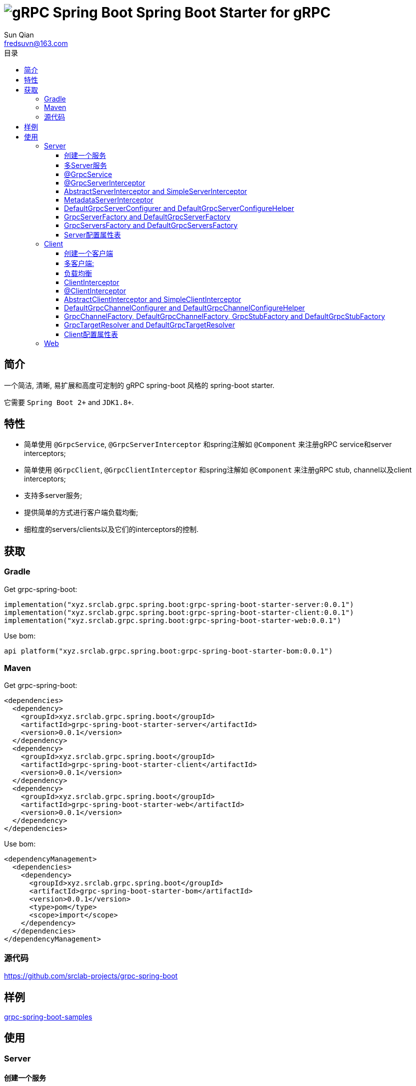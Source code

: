 = image:../logo.svg[gRPC Spring Boot] Spring Boot Starter for gRPC
:toc:
:toclevels: 3
:toc-title: 目录
:last-update-label!:
Sun Qian <fredsuvn@163.com>
:encoding: UTF-8
:emaill: fredsuvn@163.com
:url: https://github.com/srclab-projects/grpc-spring-boot
:grpc-spring-boot-version: 0.0.1

== 简介

一个简洁, 清晰, 易扩展和高度可定制的 gRPC spring-boot 风格的 spring-boot starter.

它需要 `Spring Boot 2+` and `JDK1.8+`.

== 特性

* 简单使用 `@GrpcService`, `@GrpcServerInterceptor` 和spring注解如 `@Component` 来注册gRPC service和server interceptors;
* 简单使用 `@GrpcClient`, `@GrpcClientInterceptor` 和spring注解如 `@Component` 来注册gRPC stub, channel以及client interceptors;
* 支持多server服务;
* 提供简单的方式进行客户端负载均衡;
* 细粒度的servers/clients以及它们的interceptors的控制.

== 获取

=== Gradle

.Get grpc-spring-boot:
[source,groovy,subs="attributes+"]
----
implementation("xyz.srclab.grpc.spring.boot:grpc-spring-boot-starter-server:{grpc-spring-boot-version}")
implementation("xyz.srclab.grpc.spring.boot:grpc-spring-boot-starter-client:{grpc-spring-boot-version}")
implementation("xyz.srclab.grpc.spring.boot:grpc-spring-boot-starter-web:{grpc-spring-boot-version}")
----

.Use bom:
[source,groovy,subs="attributes+"]
----
api platform("xyz.srclab.grpc.spring.boot:grpc-spring-boot-starter-bom:{grpc-spring-boot-version}")
----

=== Maven

.Get grpc-spring-boot:
[source,xml,subs="attributes+"]
----
<dependencies>
  <dependency>
    <groupId>xyz.srclab.grpc.spring.boot</groupId>
    <artifactId>grpc-spring-boot-starter-server</artifactId>
    <version>{grpc-spring-boot-version}</version>
  </dependency>
  <dependency>
    <groupId>xyz.srclab.grpc.spring.boot</groupId>
    <artifactId>grpc-spring-boot-starter-client</artifactId>
    <version>{grpc-spring-boot-version}</version>
  </dependency>
  <dependency>
    <groupId>xyz.srclab.grpc.spring.boot</groupId>
    <artifactId>grpc-spring-boot-starter-web</artifactId>
    <version>{grpc-spring-boot-version}</version>
  </dependency>
</dependencies>
----

.Use bom:
[source,xml,subs="attributes+"]
----
<dependencyManagement>
  <dependencies>
    <dependency>
      <groupId>xyz.srclab.grpc.spring.boot</groupId>
      <artifactId>grpc-spring-boot-starter-bom</artifactId>
      <version>{grpc-spring-boot-version}</version>
      <type>pom</type>
      <scope>import</scope>
    </dependency>
  </dependencies>
</dependencyManagement>
----

=== 源代码

{url}

== 样例

link:../grpc-spring-boot-samples/[grpc-spring-boot-samples]

== 使用

=== Server

==== 创建一个服务

我们首先在application.yml (或者 .yaml, .properties)添加server的属性:

[source,yaml]
----
grpc:
  server:
    servers:
      server1:
        host: 127.0.0.1
        port: 6565
----

现在我们有了一个叫 `server1` 的服务, 在地址: `127.0.0.1:6565` 上.
接下来我们在 `server1` 上添加service:

[source,java]
----
@Service
public class DefaultHelloService extends DefaultHelloServiceGrpc.DefaultHelloServiceImplBase {

    @Override
    public void hello(HelloRequest request, StreamObserver<HelloResponse> responseObserver) {
        responseObserver.onNext(HelloResponse.newBuilder()
            .setMessage("DefaultHelloService")
            .setThreadName(Thread.currentThread().getName())
            .build()
        );
        responseObserver.onCompleted();
    }
}
----

现在 `server1` 有了一个 gRPC service `DefaultHelloService`.
如果我们运行项目, `server1` 将会自动启动.

==== 多Server服务

如果我们需要在端口 `6565` 和 `6566` 上都开启服务, 并且他们共享主机 `localhost`:

[source,yaml]
----
grpc:
  server:
    defaults:
      host: 127.0.0.1
    servers:
      server1:
        port: 6565
      server2:
        port: 6566
----

`defaults` 属性的子属性和 `server` 属性的子属性相同. `server` 属性将会自动注入 `defaults` 属性, 除了被覆盖配置的属性.

==== @GrpcService

默认情况下, 如果一个 gRPC service 类被 `@Service` 或者其他 spring-boot 注解所注释, 它将为所有的服务工作.
因此, `DefaultHelloService` 将同时为 `server1` 和 `server2` 工作.
如果我们希望 `DefaultHelloService` 只为 `server1` 工作:

[source,java]
----
@GrpcService("server1")
public class DefaultHelloService{}

@GrpcService(serverPatterns = "server1")
public class DefaultHelloService{}

@GrpcService(serverPatterns = "*1")
public class DefaultHelloService{}
----

`@GrpcService` 可以通过 `value` or `serverPatterns` 属性指定它愿意工作的服务名, 并且它支持 ant-pattern.
现在 `DefaultHelloService` 只为 `server1` 工作了.

==== @GrpcServerInterceptor

添加拦截器和添加服务一样:

[source,java]
----
@Component
public class DefaultServerInterceptor extends BaseServerInterceptor {

    @Override
    public <ReqT, RespT> ServerCall.Listener<ReqT> interceptCall(
        ServerCall<ReqT, RespT> call, Metadata headers, ServerCallHandler<ReqT, RespT> next) {
        if (Objects.equals(call.getMethodDescriptor().getServiceName(), "HelloService2")) {
            helloService2.addInterceptorTrace("DefaultServerInterceptor");
        }
        return super.interceptCall(call, headers, next);
    }
}
----

`DefaultServerInterceptor` 将会为所有的 gRPC services (`DefaultHelloService`) 工作, 想要限制它, 使用 `@GrpcServerInterceptor`:

[source,java]
----
@GrpcServerInterceptor(value = "*hello*", order = -2)
public class DefaultServerInterceptor{}

@GrpcServerInterceptor(servicePatterns = "*hello*", order = -3)
public class DefaultServerInterceptor{}
----

就像 `@GrpcService`, `@GrpcServerInterceptor` 可以指定 service bean 的名字, 并且支持 ant-pattern.
`order` 属性指定调用殊勋, 从低到高.
现在, `DefaultServerInterceptor` 只为匹配 `\*hello*` 的服务提供拦截了.

==== AbstractServerInterceptor and SimpleServerInterceptor

`ServerInterceptor` 足以令人困惑 (想想看它的嵌套调用和回调顺序).
为了方便开发, 这个starter 提供 `AbstractServerInterceptor` 和 `SimpleServerInterceptor`.

`AbstractServerInterceptor` 是 `ServerInterceptor` 的快捷实现, 提供一系列的回调方法以供重写, 并且有一个简单的调用顺序: intercept1 -> intercept2 -> onMessage2 -> onMessage1 (具体请参阅 javadoc).

`SimpleServerInterceptor` 是一个接口, 提供和 `AbstractServerInterceptor` 一样的回调方法一共重写.

区别:

* 每个 `AbstractServerInterceptor` 都是一个 `ServerInterceptor` 实例, 但是所有的 `SimpleServerInterceptor` 对于每个 gRPC service 都将被合并成一个 `ServerInterceptor`;
* 回调顺序是: intercept1 -> intercept2 -> onMessage1 -> onMessage2 (具体请参阅 javadoc).

==== MetadataServerInterceptor

`MetadataServerInterceptor` 是一个简单的 ServerInterceptor 用来处理 metadata (headers).

==== DefaultGrpcServerConfigurer and DefaultGrpcServerConfigureHelper

默认情况下, 这个starter使用 `InProcessBuilder`, `NettyServerBuilder` 和 `ShadedNettyServerBuilder` 来创建 gRPC server.
如果你想要定制这个过程, 创建一个 `DefaultGrpcServerConfigurer` bean 并且使用 bean `DefaultGrpcServerConfigureHelper` 来辅助设置.

==== GrpcServerFactory and DefaultGrpcServerFactory

这个starter使用 `GrpcServerFactory` 来创建 gRPC server, 它默认的实现是 `DefaultGrpcServerFactory`.
如果你想要定制这个过程, 创建一个 `GrpcServerFactory` bean 来替代.

NOTE: `DefaultGrpcServerConfigurer` 将会失效如果你创建了定制的 `GrpcServerFactory` bean, 但是 `DefaultGrpcServerConfigureHelper` 仍然可以使用.

==== GrpcServersFactory and DefaultGrpcServersFactory

这个starter使用 `GrpcServersFactory` 来创建所有的 gRPC server, 它默认的实现是 `DefaultGrpcServersFactory`.
如果你想要定制这个过程, 创建一个 `GrpcServersFactory` bean 来替代.

NOTE: `DefaultGrpcServerFactory` 和 `DefaultGrpcServerConfigurer` 将会失效如果你创建了定制的 `GrpcServersFactory` bean, 但是`DefaultGrpcServerConfigureHelper` 仍然可以使用.

==== Server配置属性表

[[GrpcServersProperties]]
.GrpcServersProperties
[options="header"]
|===
|Key|Type|Default|Comment
|defaults|<<ServerProperties>>||
|servers|Map<String, <<ServerProperties>>>||
|needGrpcAnnotation|Boolean|false|
Whether gRPC bean (`BindableService` and `ServerInterceptor`) should be annotated by gRPC annotation (`GrpcService` and `GrpcServerInterceptor`).

This means spring-boot annotation such as `@Component` is invalid for gRPC bean.

Default is false.
|===

[[ServerProperties]]
.ServerProperties
[options="header"]
|===
|Key|Type|Default|Comment
|inProcess|Boolean|false|
|useShaded|Boolean|false|
|host|String|localhost|
|port|Int|6565|
|threadPoolBeanName|String||Thread pool bean name for gRPC executor.
|maxConcurrentCallsPerConnection|Int||
|initialFlowControlWindow|Int||
|flowControlWindow|Int||
|maxMessageSize|Int||
|maxHeaderListSize|Int||
|keepAliveTimeInNanos|Long||
|keepAliveTimeoutInNanos|Long||
|maxConnectionIdleInNanos|Long||
|maxConnectionAgeInNanos|Long||
|maxConnectionAgeGraceInNanos|Long||
|permitKeepAliveWithoutCalls|Boolean||
|permitKeepAliveTimeInNanos|Long||
|sslCertChainClassPath|String||
Same classpath and file properties are alternative and classpath first
|sslPrivateKeyClassPath|String||
Same classpath and file properties are alternative and classpath first
|sslTrustCertCollectionClassPath|String||
Same classpath and file properties are alternative and classpath first
|sslCertChainFile|String||
Same classpath and file properties are alternative and classpath first
|sslPrivateKeyFile|String||
Same classpath and file properties are alternative and classpath first
|sslTrustCertCollectionFile|String||
Same classpath and file properties are alternative and classpath first
|sslPrivateKeyPassword|String||
|sslClientAuth|String||
Auth enum with case-ignore: `none`, `optional` or `require`.

Default is `none`.
|===

=== Client

==== 创建一个客户端

我们首先在application.yml (或者 .yaml, .properties)添加client的属性:

[source,yaml]
----
grpc:
  client:
    clients:
      client1:
        target: 127.0.0.1:6565
----

现在我们有了一个client叫 `client1`, target: `127.0.0.1:6565`.
接着我们使用 `client1` 添加stub和channel:

[source,java]
----
public class TestBean {

    @GrpcClient
    private DefaultHelloServiceGrpc.DefaultHelloServiceBlockingStub stub1;

    @GrpcClient
    private Channel channel1;
}
----

现在, `stub1` 和 `channel1` 在项目启动时将会使用 `client1` 的属性自动注入.

==== 多客户端:

如果我们需要两个客户端, 用target `127.0.0.1:6565` 和 `127.0.0.1:6566`:

[source,yaml]
----
grpc:
  client:
    clients:
      client1:
        target: 127.0.0.1:6565
      client2:
        target: 127.0.0.1:6566
----

然后:

[source,java]
----
public class TestBean {

    @GrpcClient
    private DefaultHelloServiceGrpc.DefaultHelloServiceBlockingStub defaultStub;

    @GrpcClient("client1")
    private HelloServiceXGrpc.HelloServiceXBlockingStub client1Stub;

    @GrpcClient("client2")
    private HelloService2Grpc.HelloService2BlockingStub client2Stub;
}
----

如果client的名字在 `@GrpcClient` 上没有被指定, 它将使用配置的第一个客户端 (这里是 `client1`).

NOTE: 客户端配置也会继承 `defaults` 属性就像 <<多Server服务>>.

==== 负载均衡

设置 load-balance target:

[source,yaml]
----
grpc:
  client:
    clients:
      lb:
        target: lb:127.0.0.1/127.0.0.1:6666,127.0.0.1/127.0.0.1:6667
----

现在, client `lb` 被配置成负载均衡了.

NOTE: 负载均衡的语法: `lb:authority1/host1:port1,authority2/host2:port2...`

==== ClientInterceptor

申明一个 `ClientInterceptor` 只需要给一个 `ClientInterceptor` 类型的bean:

[source,java]
----
@Component
public class DefaultClientInterceptor extends BaseClientInterceptor {

    @Override
    public <ReqT, RespT> ClientCall<ReqT, RespT> interceptCall(
        MethodDescriptor<ReqT, RespT> method, CallOptions callOptions, Channel next) {
        if (Objects.equals(method.getServiceName(), "HelloService2")) {
            traceService.addInterceptorTrace("DefaultClientInterceptor");
        }
        return super.interceptCall(method, callOptions, next);
    }
}
----

现在我们有了一个 `DefaultClientInterceptor` 作为 `ClientInterceptor`, 它将为所有的client服务.

==== @ClientInterceptor

要细粒度的设置拦截器, use `@GrpcServerInterceptor`:

[source,java]
----
@GrpcClientInterceptor(value = "*2", order = 0)
public class DefaultClientInterceptor{}

@GrpcClientInterceptor(clientPatterns = "*2", order = -3)
public class DefaultClientInterceptor{}
----

value 或者 clientPatterns 指定client `DefaultClientInterceptor` 为谁工作, 支持 ant-pattern.
现在, 它只为名字匹配 `\*2` 的client工作.

==== AbstractClientInterceptor and SimpleClientInterceptor

`ClientInterceptor` 足以令人困惑 (想想看它的嵌套调用和回调顺序).
为了方便开发, 这个starter 提供 `AbstractClientInterceptor` 和 `SimpleClientInterceptor`.

`AbstractClientInterceptor` 是 `ClientInterceptor` 的快捷实现, 提供一系列的回调方法以供重写, 并且有一个简单的调用顺序: intercept1 -> intercept2 -> onClose2 -> onClose1 (具体请参阅 javadoc).

`SimpleClientInterceptor` 是一个接口, 提供和 `AbstractClientInterceptor` 一样的回调方法一共重写.

区别:

* 每个 `AbstractClientInterceptor` 都是一个 `ClientInterceptor` 实例, 但是所有的 `SimpleClientInterceptor` 对于每个 gRPC service 都将被合并成一个 `ClientInterceptor`;
* 回调顺序是: intercept1 -> intercept2 -> onClose1 -> onClose2 (具体请参阅 javadoc).

==== DefaultGrpcChannelConfigurer and DefaultGrpcChannelConfigureHelper

默认情况下, 这个starter使用 `InProcessBuilder`, `NettyServerBuilder` 和 `ShadedNettyServerBuilder` 来创建 gRPC client.
如果你想要定制这个过程, 创建一个 `DefaultGrpcChannelConfigurer` bean 并且使用 bean `DefaultGrpcChannelConfigureHelper` 来辅助设置.

==== GrpcChannelFactory, DefaultGrpcChannelFactory, GrpcStubFactory and DefaultGrpcStubFactory

这个starter使用 `GrpcChannelFactory` 来创建 gRPC stub, 使用 `GrpcStubFactory` 来创建 gRPC channel.
默认实现 `DefaultGrpcChannelFactory` 和 `DefaultGrpcStubFactory`.
如果你想要定制这个过程, 创建一个 `GrpcChannelFactory` bean 或者 `GrpcStubFactory` bean.

NOTE: `DefaultGrpcChannelConfigurer` 将会失效如果你创建了定制的 `GrpcChannelFactory` bean, 但是 `DefaultGrpcChannelConfigureHelper` 仍然可以使用.

==== GrpcTargetResolver and DefaultGrpcTargetResolver

这个starter会注册 `LbNameResolverProvider` 来解析负载均衡的 target (lb:authority/host1:port1,host2:port2...).
默认情况下, `LbNameResolverProvider` 使用 `DefaultGrpcTargetResolver` 来解析, 想要定制这个过程, 创建一个 `GrpcTargetResolver` bean 来替代.

==== Client配置属性表

[[GrpcClientsProperties]]
.GrpcClientsProperties
[options="header"]
|===
|Key|Type|Default|Comment
|defaults|<<ClientProperties>>||
|servers|Map<String, <<ClientProperties>>>||
|needGrpcAnnotation|Boolean|false|
Whether gRPC bean `ClientInterceptor` should be annotated by gRPC annotation (`GrpcClientInterceptor`).

This means spring-boot annotation such as `@Component` is invalid for gRPC bean.

Default is false.
|===

[[ClientProperties]]
.ClientProperties
[options="header"]
|===
|Key|Type|Default|Comment
|inProcess|Boolean|false|
|useShaded|Boolean|false|
|target|String|localhost:6565|
Address or load balance (`lb:authority/host1:port1,host2:port2...`)
|threadPoolBeanName|String||Thread pool bean name for gRPC executor.
|initialFlowControlWindow|Int||
|flowControlWindow|Int||
|maxMessageSize|Int||
|maxHeaderListSize|Int||
|keepAliveTimeInNanos|Long||
|keepAliveTimeoutInNanos|Long||
|keepAliveWithoutCalls|Boolean||
|deadlineAfterInNanos|Long||
|loadBalancingPolicy|String|round_robin|
Load balance policy: `round_robin`, `pick_first`.

Default is `round_robin`.
|sslCertChainClassPath|String||
Same classpath and file properties are alternative and classpath first
|sslPrivateKeyClassPath|String||
Same classpath and file properties are alternative and classpath first
|sslTrustCertCollectionClassPath|String||
Same classpath and file properties are alternative and classpath first
|sslCertChainFile|String||
Same classpath and file properties are alternative and classpath first
|sslPrivateKeyFile|String||
Same classpath and file properties are alternative and classpath first
|sslTrustCertCollectionFile|String||
Same classpath and file properties are alternative and classpath first
|sslPrivateKeyPassword|String||
|sslClientAuth|String||
Auth enum with case-ignore: `none`, `optional` or `require`.

Default is `none`.
|===

=== Web

`grpc-spring-boot-starter-web` 用来让 `Controller` 支持protobuf的 `Message` 类型.

默认情况下, 它使用 `Jackson2ObjectMapperBuilderCustomizer` 来实现.